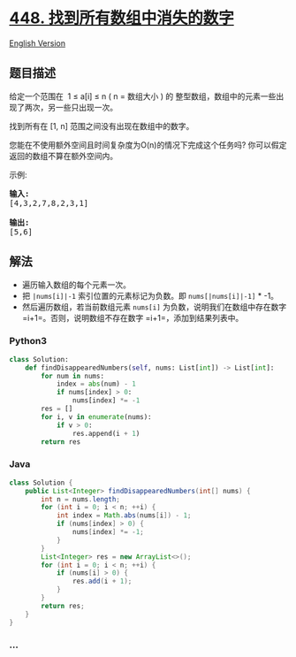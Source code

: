* [[https://leetcode-cn.com/problems/find-all-numbers-disappeared-in-an-array][448.
找到所有数组中消失的数字]]
  :PROPERTIES:
  :CUSTOM_ID: 找到所有数组中消失的数字
  :END:
[[./solution/0400-0499/0448.Find All Numbers Disappeared in an Array/README_EN.org][English
Version]]

** 题目描述
   :PROPERTIES:
   :CUSTOM_ID: 题目描述
   :END:

#+begin_html
  <!-- 这里写题目描述 -->
#+end_html

#+begin_html
  <p>
#+end_html

给定一个范围在  1 ≤ a[i] ≤ n ( n = 数组大小 ) 的
整型数组，数组中的元素一些出现了两次，另一些只出现一次。

#+begin_html
  </p>
#+end_html

#+begin_html
  <p>
#+end_html

找到所有在 [1, n] 范围之间没有出现在数组中的数字。

#+begin_html
  </p>
#+end_html

#+begin_html
  <p>
#+end_html

您能在不使用额外空间且时间复杂度为O(n)的情况下完成这个任务吗?
你可以假定返回的数组不算在额外空间内。

#+begin_html
  </p>
#+end_html

#+begin_html
  <p>
#+end_html

示例:

#+begin_html
  </p>
#+end_html

#+begin_html
  <pre>
  <strong>输入:</strong>
  [4,3,2,7,8,2,3,1]

  <strong>输出:</strong>
  [5,6]
  </pre>
#+end_html

** 解法
   :PROPERTIES:
   :CUSTOM_ID: 解法
   :END:

#+begin_html
  <!-- 这里可写通用的实现逻辑 -->
#+end_html

- 遍历输入数组的每个元素一次。
- 把 =|nums[i]|-1= 索引位置的元素标记为负数。即 =nums[|nums[i]|-1]= *
  -1。
- 然后遍历数组，若当前数组元素 =nums[i]=
  为负数，说明我们在数组中存在数字 =i+1=。否则，说明数组不存在数字
  =i+1=，添加到结果列表中。

#+begin_html
  <!-- tabs:start -->
#+end_html

*** *Python3*
    :PROPERTIES:
    :CUSTOM_ID: python3
    :END:

#+begin_html
  <!-- 这里可写当前语言的特殊实现逻辑 -->
#+end_html

#+begin_src python
  class Solution:
      def findDisappearedNumbers(self, nums: List[int]) -> List[int]:
          for num in nums:
              index = abs(num) - 1
              if nums[index] > 0:
                  nums[index] *= -1
          res = []
          for i, v in enumerate(nums):
              if v > 0:
                  res.append(i + 1)
          return res
#+end_src

*** *Java*
    :PROPERTIES:
    :CUSTOM_ID: java
    :END:

#+begin_html
  <!-- 这里可写当前语言的特殊实现逻辑 -->
#+end_html

#+begin_src java
  class Solution {
      public List<Integer> findDisappearedNumbers(int[] nums) {
          int n = nums.length;
          for (int i = 0; i < n; ++i) {
              int index = Math.abs(nums[i]) - 1;
              if (nums[index] > 0) {
                  nums[index] *= -1;
              }
          }
          List<Integer> res = new ArrayList<>();
          for (int i = 0; i < n; ++i) {
              if (nums[i] > 0) {
                  res.add(i + 1);
              }
          }
          return res;
      }
  }
#+end_src

*** *...*
    :PROPERTIES:
    :CUSTOM_ID: section
    :END:
#+begin_example
#+end_example

#+begin_html
  <!-- tabs:end -->
#+end_html
